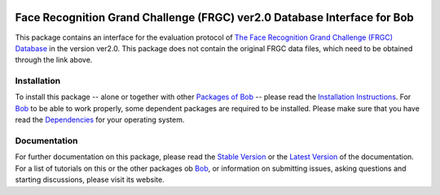 .. vim: set fileencoding=utf-8 :
.. Manuel Guenther <manuel.guenther@idiap.ch>
.. Fri Oct 31 14:18:57 CET 2014

.. image:: http://img.shields.io/badge/docs-stable-yellow.png
   :target: http://pythonhosted.org/bob.db.frgc/index.html
.. image:: http://img.shields.io/badge/docs-latest-orange.png
   :target: https://www.idiap.ch/software/bob/docs/latest/bioidiap/bob.db.frgc/master/index.html
.. image:: https://travis-ci.org/bioidiap/bob.db.frgc.svg?branch=v2.0.1
   :target: https://travis-ci.org/bioidiap/bob.db.frgc
.. image:: https://coveralls.io/repos/bioidiap/bob.db.frgc/badge.png
   :target: https://coveralls.io/r/bioidiap/bob.db.frgc
.. image:: https://img.shields.io/badge/github-master-0000c0.png
   :target: https://github.com/bioidiap/bob.db.frgc/tree/master
.. image:: http://img.shields.io/pypi/v/bob.db.frgc.png
   :target: https://pypi.python.org/pypi/bob.db.frgc
.. image:: http://img.shields.io/pypi/dm/bob.db.frgc.png
   :target: https://pypi.python.org/pypi/bob.db.frgc
.. image:: https://img.shields.io/badge/original-data--files-a000a0.png
   :target: http://face.nist.gov/frgc/

===========================================================================
 Face Recognition Grand Challenge (FRGC) ver2.0 Database Interface for Bob
===========================================================================

This package contains an interface for the evaluation protocol of `The Face Recognition Grand Challenge (FRGC) Database <http://face.nist.gov/frgc/>`_ in the version ver2.0.
This package does not contain the original FRGC data files, which need to be obtained through the link above.


Installation
------------
To install this package -- alone or together with other `Packages of Bob <https://github.com/idiap/bob/wiki/Packages>`_ -- please read the `Installation Instructions <https://github.com/idiap/bob/wiki/Installation>`_.
For Bob_ to be able to work properly, some dependent packages are required to be installed.
Please make sure that you have read the `Dependencies <https://github.com/idiap/bob/wiki/Dependencies>`_ for your operating system.

Documentation
-------------
For further documentation on this package, please read the `Stable Version <http://pythonhosted.org/bob.db.frgc/index.html>`_ or the `Latest Version <https://www.idiap.ch/software/bob/docs/latest/bioidiap/bob.db.frgc/master/index.html>`_ of the documentation.
For a list of tutorials on this or the other packages ob Bob_, or information on submitting issues, asking questions and starting discussions, please visit its website.

.. _bob: https://www.idiap.ch/software/bob

